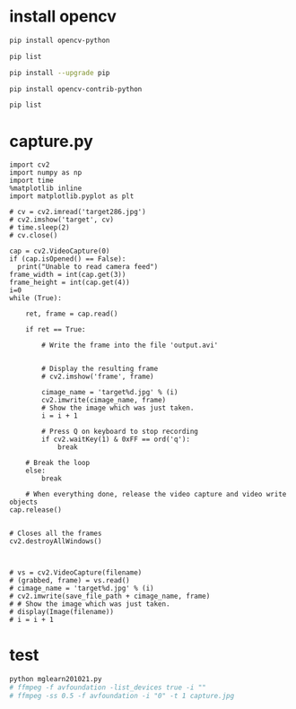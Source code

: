 #+title: 
#+subtitle: 1 weeks by lsk
#+date: <2020-10-21 Tue 18:00>
#+tags: python, bash, elisp, lisp, zoom
#+property: header-args:bash :results verbatim
#+property: header-args:elisp :exports both
#+property: header-args:ipython :session mglearn1021 :tangle "mglearn201021.py" :exports both

#+author: srolisp

# * ipynb -> txt
# #+begin_src bash
#   jupyter nbconvert --to script "./drive-download-20201020T091917Z-001/*.ipynb" 
# #+end_src

* install opencv 
#+begin_src bash :results verbatim :session
pip install opencv-python
#+end_src

#+RESULTS:
: Collecting opencv-python
:   Downloading opencv_python-4.4.0.44-cp37-cp37m-macosx_10_13_x86_64.whl (52.3 MB)
: Requirement already satisfied: numpy>=1.14.5 in /Users/sroh/.pyenv/versions/anaconda3-5.3.1/envs/uiap/lib/python3.7/site-packages (from opencv-python) (1.18.5)
: Installing collected packages: opencv-python
: Successfully installed opencv-python-4.4.0.44

#+begin_src bash :results verbatim
pip list
#+end_src

#+RESULTS:
#+begin_example
Package                Version
---------------------- ---------
absl-py                0.10.0
appdirs                1.4.4
appnope                0.1.0
argon2-cffi            20.1.0
astroid                2.4.2
astunparse             1.6.3
attrs                  20.2.0
autopep8               1.5.4
backcall               0.2.0
beautifulsoup4         4.6.0
bleach                 3.1.5
boto                   2.49.0
boto3                  1.15.2
botocore               1.18.2
branca                 0.4.1
cachetools             4.1.1
certifi                2020.6.20
cffi                   1.14.2
chardet                3.0.4
click                  7.1.2
colorama               0.4.3
cycler                 0.10.0
decorator              4.4.2
defusedxml             0.6.0
distlib                0.3.1
entrypoints            0.3
filelock               3.0.12
flake8                 3.8.3
folium                 0.11.0
gast                   0.3.3
gensim                 3.8.3
google-auth            1.21.2
google-auth-oauthlib   0.4.1
google-pasta           0.2.0
googlemaps             4.4.2
graphviz               0.14.1
grpcio                 1.32.0
h5py                   2.10.0
idna                   2.10
imageio                2.9.0
importlib-metadata     1.7.0
ipykernel              5.3.4
ipython                7.18.1
ipython-genutils       0.2.0
ipywidgets             7.5.1
isort                  5.5.1
jedi                   0.17.2
Jinja2                 2.11.2
jmespath               0.10.0
joblib                 0.16.0
JPype1                 1.0.2
jsonschema             3.2.0
jupyter                1.0.0
jupyter-client         6.1.7
jupyter-console        6.2.0
jupyter-core           4.6.3
Keras                  2.4.3
Keras-Preprocessing    1.1.2
kiwisolver             1.2.0
konlpy                 0.5.2
lazy-object-proxy      1.4.3
lxml                   4.5.2
Markdown               3.2.2
MarkupSafe             1.1.1
matplotlib             3.3.1
mccabe                 0.6.1
mglearn                0.1.9
mistune                0.8.4
nbconvert              5.6.1
nbformat               5.0.7
nltk                   3.5
notebook               6.1.3
numpy                  1.18.5
oauthlib               3.1.0
opt-einsum             3.3.0
packaging              20.4
pandas                 1.1.1
pandocfilters          1.4.2
parso                  0.7.1
pexpect                4.8.0
pickleshare            0.7.5
Pillow                 7.2.0
pip                    20.2.2
pluggy                 0.13.1
prometheus-client      0.8.0
prompt-toolkit         3.0.7
protobuf               3.13.0
ptyprocess             0.6.0
pyasn1                 0.4.8
pyasn1-modules         0.2.8
pycodestyle            2.6.0
pycparser              2.20
pydocstyle             5.1.1
pyflakes               2.2.0
Pygments               2.6.1
pylint                 2.6.0
pyparsing              2.4.7
pyrsistent             0.16.0
PySocks                1.7.1
python-dateutil        2.8.1
python-jsonrpc-server  0.3.4
python-language-server 0.34.1
pytz                   2020.1
PyYAML                 5.3.1
pyzmq                  19.0.2
qtconsole              4.7.7
QtPy                   1.9.0
regex                  2020.7.14
requests               2.24.0
requests-oauthlib      1.3.0
rope                   0.17.0
rsa                    4.6
s3transfer             0.3.3
scikit-learn           0.23.2
scipy                  1.4.1
seaborn                0.11.0
selenium               3.141.0
Send2Trash             1.5.0
setuptools             49.6.0
six                    1.15.0
smart-open             2.1.1
snowballstemmer        2.0.0
tensorboard            2.3.0
tensorboard-plugin-wit 1.7.0
tensorflow             2.3.0
tensorflow-estimator   2.3.0
termcolor              1.1.0
terminado              0.8.3
testpath               0.4.4
threadpoolctl          2.1.0
toml                   0.10.1
tornado                6.0.4
tqdm                   4.49.0
traitlets              5.0.4
tweepy                 3.9.0
twython                3.8.2
typed-ast              1.4.1
typing-extensions      3.7.4.3
ujson                  1.35
urllib3                1.25.10
virtualenv             20.0.31
wcwidth                0.2.5
webencodings           0.5.1
Werkzeug               1.0.1
wheel                  0.35.1
widgetsnbextension     3.5.1
wrapt                  1.12.1
xlrd                   1.2.0
yapf                   0.30.0
zipp                   3.1.0
#+end_example

#+begin_src bash :results verbatim
pip install --upgrade pip

#+end_src

#+RESULTS:
: Collecting pip
:   Downloading pip-20.2.4-py2.py3-none-any.whl (1.5 MB)
: Installing collected packages: pip
:   Attempting uninstall: pip
:     Found existing installation: pip 20.2.2
:     Uninstalling pip-20.2.2:
:       Successfully uninstalled pip-20.2.2
: Successfully installed pip-20.2.4

#+begin_src bash :results verbatim
pip install opencv-contrib-python
#+end_src

#+RESULTS:
: Collecting opencv-contrib-python
:   Using cached opencv_contrib_python-4.4.0.44-cp37-cp37m-macosx_10_13_x86_64.whl (64.0 MB)
: Requirement already satisfied: numpy>=1.14.5 in /Users/sroh/.pyenv/versions/anaconda3-5.3.1/envs/uiap/lib/python3.7/site-packages (from opencv-contrib-python) (1.18.5)
: Installing collected packages: opencv-contrib-python
: Successfully installed opencv-contrib-python-4.4.0.44

#+begin_src bash :results verbatim
pip list
#+end_src

#+RESULTS:
#+begin_example
Package                Version
---------------------- ---------
absl-py                0.10.0
appdirs                1.4.4
appnope                0.1.0
argon2-cffi            20.1.0
astroid                2.4.2
astunparse             1.6.3
attrs                  20.2.0
autopep8               1.5.4
backcall               0.2.0
beautifulsoup4         4.6.0
bleach                 3.1.5
boto                   2.49.0
boto3                  1.15.2
botocore               1.18.2
branca                 0.4.1
cachetools             4.1.1
certifi                2020.6.20
cffi                   1.14.2
chardet                3.0.4
click                  7.1.2
colorama               0.4.3
cycler                 0.10.0
decorator              4.4.2
defusedxml             0.6.0
distlib                0.3.1
entrypoints            0.3
filelock               3.0.12
flake8                 3.8.3
folium                 0.11.0
gast                   0.3.3
gensim                 3.8.3
google-auth            1.21.2
google-auth-oauthlib   0.4.1
google-pasta           0.2.0
googlemaps             4.4.2
graphviz               0.14.1
grpcio                 1.32.0
h5py                   2.10.0
idna                   2.10
imageio                2.9.0
importlib-metadata     1.7.0
ipykernel              5.3.4
ipython                7.18.1
ipython-genutils       0.2.0
ipywidgets             7.5.1
isort                  5.5.1
jedi                   0.17.2
Jinja2                 2.11.2
jmespath               0.10.0
joblib                 0.16.0
JPype1                 1.0.2
jsonschema             3.2.0
jupyter                1.0.0
jupyter-client         6.1.7
jupyter-console        6.2.0
jupyter-core           4.6.3
Keras                  2.4.3
Keras-Preprocessing    1.1.2
kiwisolver             1.2.0
konlpy                 0.5.2
lazy-object-proxy      1.4.3
lxml                   4.5.2
Markdown               3.2.2
MarkupSafe             1.1.1
matplotlib             3.3.1
mccabe                 0.6.1
mglearn                0.1.9
mistune                0.8.4
nbconvert              5.6.1
nbformat               5.0.7
nltk                   3.5
notebook               6.1.3
numpy                  1.18.5
oauthlib               3.1.0
opencv-contrib-python  4.4.0.44
opt-einsum             3.3.0
packaging              20.4
pandas                 1.1.1
pandocfilters          1.4.2
parso                  0.7.1
pexpect                4.8.0
pickleshare            0.7.5
Pillow                 7.2.0
pip                    20.2.4
pluggy                 0.13.1
prometheus-client      0.8.0
prompt-toolkit         3.0.7
protobuf               3.13.0
ptyprocess             0.6.0
pyasn1                 0.4.8
pyasn1-modules         0.2.8
pycodestyle            2.6.0
pycparser              2.20
pydocstyle             5.1.1
pyflakes               2.2.0
Pygments               2.6.1
pylint                 2.6.0
pyparsing              2.4.7
pyrsistent             0.16.0
PySocks                1.7.1
python-dateutil        2.8.1
python-jsonrpc-server  0.3.4
python-language-server 0.34.1
pytz                   2020.1
PyYAML                 5.3.1
pyzmq                  19.0.2
qtconsole              4.7.7
QtPy                   1.9.0
regex                  2020.7.14
requests               2.24.0
requests-oauthlib      1.3.0
rope                   0.17.0
rsa                    4.6
s3transfer             0.3.3
scikit-learn           0.23.2
scipy                  1.4.1
seaborn                0.11.0
selenium               3.141.0
Send2Trash             1.5.0
setuptools             49.6.0
six                    1.15.0
smart-open             2.1.1
snowballstemmer        2.0.0
tensorboard            2.3.0
tensorboard-plugin-wit 1.7.0
tensorflow             2.3.0
tensorflow-estimator   2.3.0
termcolor              1.1.0
terminado              0.8.3
testpath               0.4.4
threadpoolctl          2.1.0
toml                   0.10.1
tornado                6.0.4
tqdm                   4.49.0
traitlets              5.0.4
tweepy                 3.9.0
twython                3.8.2
typed-ast              1.4.1
typing-extensions      3.7.4.3
ujson                  1.35
urllib3                1.25.10
virtualenv             20.0.31
wcwidth                0.2.5
webencodings           0.5.1
Werkzeug               1.0.1
wheel                  0.35.1
widgetsnbextension     3.5.1
wrapt                  1.12.1
xlrd                   1.2.0
yapf                   0.30.0
zipp                   3.1.0
#+end_example

* capture.py
#+begin_src ipython 
  import cv2
  import numpy as np
  import time
  %matplotlib inline
  import matplotlib.pyplot as plt

  # cv = cv2.imread('target286.jpg')
  # cv2.imshow('target', cv)
  # time.sleep(2)
  # cv.close()

  cap = cv2.VideoCapture(0)
  if (cap.isOpened() == False):
    print("Unable to read camera feed")
  frame_width = int(cap.get(3))
  frame_height = int(cap.get(4))
  i=0
  while (True):

      ret, frame = cap.read()

      if ret == True:

          # Write the frame into the file 'output.avi'


          # Display the resulting frame
          # cv2.imshow('frame', frame)

          cimage_name = 'target%d.jpg' % (i)
          cv2.imwrite(cimage_name, frame)
          # Show the image which was just taken.
          i = i + 1

          # Press Q on keyboard to stop recording
          if cv2.waitKey(1) & 0xFF == ord('q'):
              break

      # Break the loop
      else:
          break

      # When everything done, release the video capture and video write objects
  cap.release()


  # Closes all the frames
  cv2.destroyAllWindows()



  # vs = cv2.VideoCapture(filename)
  # (grabbed, frame) = vs.read()
  # cimage_name = 'target%d.jpg' % (i)
  # cv2.imwrite(save_file_path + cimage_name, frame)
  # # Show the image which was just taken.
  # display(Image(filename))
  # i = i + 1
#+end_src

#+RESULTS:
: # Out[7]:
# Out[5]:
# Out[4]:
# Out[3]:
# Out[1]:
# Out[3]:
# Out[2]:
# Out[1]:

* test
#+begin_src bash 
  python mglearn201021.py
  # ffmpeg -f avfoundation -list_devices true -i ""
  # ffmpeg -ss 0.5 -f avfoundation -i "0" -t 1 capture.jpg
#+end_src

#+RESULTS:
